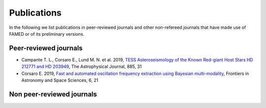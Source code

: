 .. _publications:

Publications
============
In the following we list publications in peer-reviewed journals and other non-refereed journals that have made use of FAMED or of its preliminary versions.

Peer-reviewed journals
^^^^^^^^^^^^^^^^^^^^^^
- Campante T. L., Corsaro E., Lund M. N. et al. 2019, `TESS Asteroseismology of the Known Red-giant Host Stars HD 212771 and HD 203949 <https://iopscience.iop.org/article/10.3847/1538-4357/ab44a8>`_, The Astrophysical Journal, 885, 31
- Corsaro E. 2019, `Fast and automated oscillation frequency extraction using Bayesian multi-modality <https://www.frontiersin.org/articles/10.3389/fspas.2019.00021/full>`_, Frontiers in Astronomy and Space Sciences, 6, 21

Non peer-reviewed journals
^^^^^^^^^^^^^^^^^^^^^^^^^^
